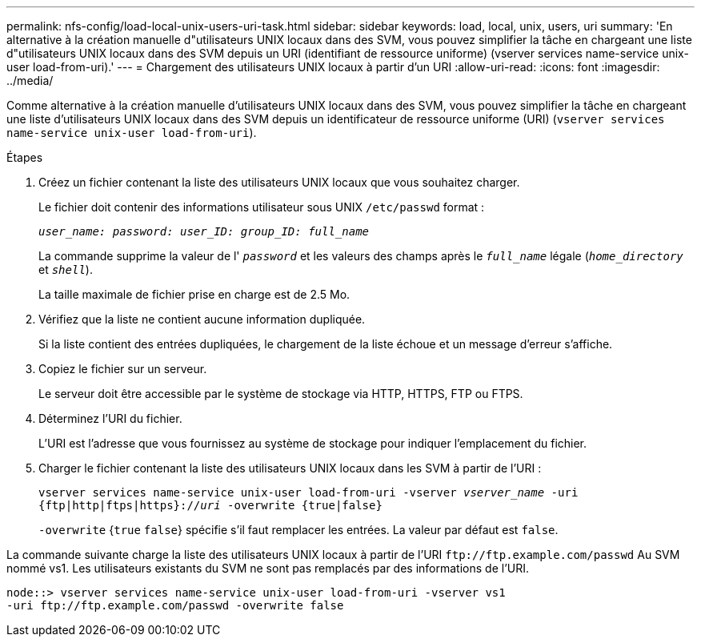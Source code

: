 ---
permalink: nfs-config/load-local-unix-users-uri-task.html 
sidebar: sidebar 
keywords: load, local, unix, users, uri 
summary: 'En alternative à la création manuelle d"utilisateurs UNIX locaux dans des SVM, vous pouvez simplifier la tâche en chargeant une liste d"utilisateurs UNIX locaux dans des SVM depuis un URI (identifiant de ressource uniforme) (vserver services name-service unix-user load-from-uri).' 
---
= Chargement des utilisateurs UNIX locaux à partir d'un URI
:allow-uri-read: 
:icons: font
:imagesdir: ../media/


[role="lead"]
Comme alternative à la création manuelle d'utilisateurs UNIX locaux dans des SVM, vous pouvez simplifier la tâche en chargeant une liste d'utilisateurs UNIX locaux dans des SVM depuis un identificateur de ressource uniforme (URI) (`vserver services name-service unix-user load-from-uri`).

.Étapes
. Créez un fichier contenant la liste des utilisateurs UNIX locaux que vous souhaitez charger.
+
Le fichier doit contenir des informations utilisateur sous UNIX `/etc/passwd` format :

+
`_user_name: password: user_ID: group_ID: full_name_`

+
La commande supprime la valeur de l' `_password_` et les valeurs des champs après le `_full_name_` légale (`_home_directory_` et `_shell_`).

+
La taille maximale de fichier prise en charge est de 2.5 Mo.

. Vérifiez que la liste ne contient aucune information dupliquée.
+
Si la liste contient des entrées dupliquées, le chargement de la liste échoue et un message d'erreur s'affiche.

. Copiez le fichier sur un serveur.
+
Le serveur doit être accessible par le système de stockage via HTTP, HTTPS, FTP ou FTPS.

. Déterminez l'URI du fichier.
+
L'URI est l'adresse que vous fournissez au système de stockage pour indiquer l'emplacement du fichier.

. Charger le fichier contenant la liste des utilisateurs UNIX locaux dans les SVM à partir de l'URI :
+
`vserver services name-service unix-user load-from-uri -vserver _vserver_name_ -uri {ftp|http|ftps|https}://_uri_ -overwrite {true|false}`

+
`-overwrite` {`true` `false`} spécifie s'il faut remplacer les entrées. La valeur par défaut est `false`.



La commande suivante charge la liste des utilisateurs UNIX locaux à partir de l'URI `+ftp://ftp.example.com/passwd+` Au SVM nommé vs1. Les utilisateurs existants du SVM ne sont pas remplacés par des informations de l'URI.

[listing]
----
node::> vserver services name-service unix-user load-from-uri -vserver vs1
-uri ftp://ftp.example.com/passwd -overwrite false
----